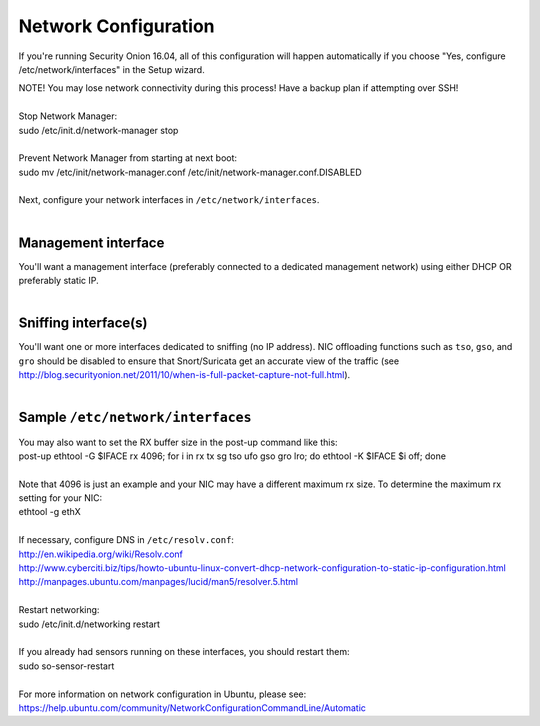 Network Configuration
=====================

If you're running Security Onion 16.04, all of this configuration will happen automatically if you choose "Yes, configure /etc/network/interfaces" in the Setup wizard.

| NOTE! You may lose network connectivity during this process! Have a
  backup plan if attempting over SSH!
| 
| Stop Network Manager:
| sudo /etc/init.d/network-manager stop
| 
| Prevent Network Manager from starting at next boot:
| sudo mv /etc/init/network-manager.conf
  /etc/init/network-manager.conf.DISABLED
| 
| Next, configure your network interfaces in
  ``/etc/network/interfaces``.
| 

Management interface
--------------------

| You'll want a management interface (preferably connected to a
  dedicated management network) using either DHCP OR preferably static
  IP. 
| 

Sniffing interface(s)
---------------------

| You'll want one or more interfaces dedicated to sniffing (no IP
  address). NIC offloading functions such as ``tso``, ``gso``, and
  ``gro`` should be disabled to ensure that Snort/Suricata get an
  accurate view of the traffic (see
  http://blog.securityonion.net/2011/10/when-is-full-packet-capture-not-full.html).
| 

Sample ``/etc/network/interfaces``
----------------------------------

.. raw:: html

   <pre><code>auto lo<br>
   iface lo inet loopback<br>
   <br>
   # Management interface using DHCP (not recommended due to Bro issue described above)<br>
   auto eth0<br>
   iface eth0 inet dhcp<br>
   <br>
   # OR <br>
   <br>
   # Management interface using STATIC IP (instead of DHCP)<br>
   auto eth0<br>
   iface eth0 inet static<br>
     address 192.168.1.14<br>
     gateway 192.168.1.1<br>
     netmask 255.255.255.0<br>
     network 192.168.1.0<br>
     broadcast 192.168.1.255<br>
     # If running Security Onion 14.04, you'll need to configure DNS here<br>
     dns-nameservers 192.168.1.1 192.168.1.2<br>
   <br>
   # AND one or more of the following<br>
   <br>
   # Connected to TAP or SPAN port for traffic monitoring<br>
   auto eth1<br>
   iface eth1 inet manual<br>
     up ifconfig $IFACE -arp up<br>
     up ip link set $IFACE promisc on<br>
     down ip link set $IFACE promisc off<br>
     down ifconfig $IFACE down<br>
     post-up for i in rx tx sg tso ufo gso gro lro; do ethtool -K $IFACE $i off; done<br>
     # If running Security Onion 14.04, you should also disable IPv6 as follows:<br>
     post-up echo 1 &gt; /proc/sys/net/ipv6/conf/$IFACE/disable_ipv6<br>
   </code></pre>

| You may also want to set the RX buffer size in the post-up command
  like this:
| post-up ethtool -G $IFACE rx 4096; for i in rx tx sg tso ufo gso gro
  lro; do ethtool -K $IFACE $i off; done
| 
| Note that 4096 is just an example and your NIC may have a different
  maximum rx size. To determine the maximum rx setting for your NIC:
| ethtool -g ethX
| 

| If necessary, configure DNS in ``/etc/resolv.conf``:
| http://en.wikipedia.org/wiki/Resolv.conf
| http://www.cyberciti.biz/tips/howto-ubuntu-linux-convert-dhcp-network-configuration-to-static-ip-configuration.html
| http://manpages.ubuntu.com/manpages/lucid/man5/resolver.5.html
| 
| Restart networking:
| sudo /etc/init.d/networking restart
| 

| If you already had sensors running on these interfaces, you should
  restart them:
| sudo so-sensor-restart
| 

| For more information on network configuration in Ubuntu, please see:
| https://help.ubuntu.com/community/NetworkConfigurationCommandLine/Automatic
